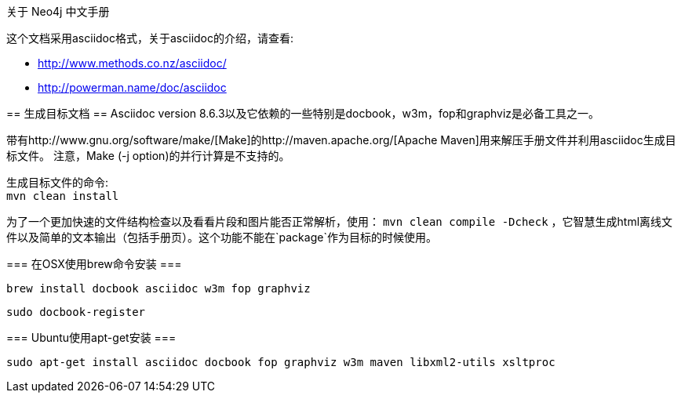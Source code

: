 关于 Neo4j 中文手册
==================

这个文档采用asciidoc格式，关于asciidoc的介绍，请查看:

* http://www.methods.co.nz/asciidoc/
* http://powerman.name/doc/asciidoc

== 生成目标文档 ==
Asciidoc version 8.6.3以及它依赖的一些特别是docbook，w3m，fop和graphviz是必备工具之一。

带有http://www.gnu.org/software/make/[Make]的http://maven.apache.org/[Apache Maven]用来解压手册文件并利用asciidoc生成目标文件。
注意，Make (-j option)的并行计算是不支持的。

生成目标文件的命令: +
`mvn clean install`

为了一个更加快速的文件结构检查以及看看片段和图片能否正常解析，使用：
`mvn clean compile -Dcheck`
，它智慧生成html离线文件以及简单的文本输出（包括手册页）。这个功能不能在`package`作为目标的时候使用。

=== 在OSX使用brew命令安装 ===

  brew install docbook asciidoc w3m fop graphviz

  sudo docbook-register

=== Ubuntu使用apt-get安装 ===

  sudo apt-get install asciidoc docbook fop graphviz w3m maven libxml2-utils xsltproc



